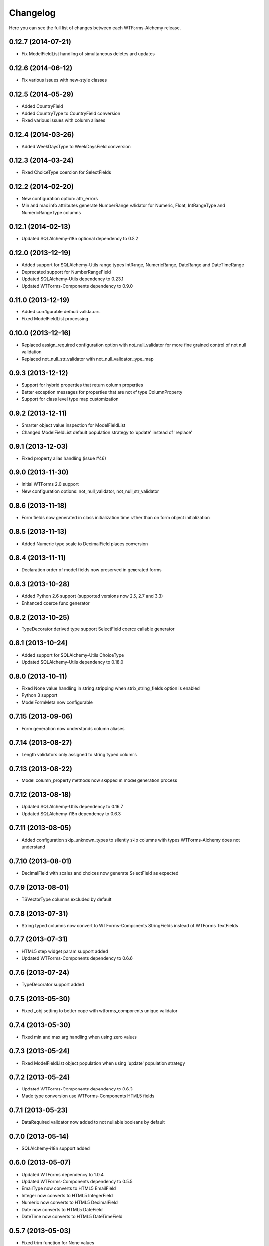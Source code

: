 Changelog
---------

Here you can see the full list of changes between each WTForms-Alchemy release.


0.12.7 (2014-07-21)
^^^^^^^^^^^^^^^^^^^

- Fix ModelFieldList handling of simultaneous deletes and updates


0.12.6 (2014-06-12)
^^^^^^^^^^^^^^^^^^^

- Fix various issues with new-style classes


0.12.5 (2014-05-29)
^^^^^^^^^^^^^^^^^^^

- Added CountryField
- Added CountryType to CountryField conversion
- Fixed various issues with column aliases


0.12.4 (2014-03-26)
^^^^^^^^^^^^^^^^^^^

- Added WeekDaysType to WeekDaysField conversion


0.12.3 (2014-03-24)
^^^^^^^^^^^^^^^^^^^

- Fixed ChoiceType coercion for SelectFields


0.12.2 (2014-02-20)
^^^^^^^^^^^^^^^^^^^

- New configuration option: attr_errors
- Min and max info attributes generate NumberRange validator for Numeric, Float, IntRangeType and NumericRangeType columns


0.12.1 (2014-02-13)
^^^^^^^^^^^^^^^^^^^

- Updated SQLAlchemy-i18n optional dependency to 0.8.2


0.12.0 (2013-12-19)
^^^^^^^^^^^^^^^^^^^

- Added support for SQLAlchemy-Utils range types IntRange, NumericRange, DateRange and DateTimeRange
- Deprecated support for NumberRangeField
- Updated SQLAlchemy-Utils dependency to 0.23.1
- Updated WTForms-Components dependency to 0.9.0


0.11.0 (2013-12-19)
^^^^^^^^^^^^^^^^^^^

- Added configurable default validators
- Fixed ModelFieldList processing


0.10.0 (2013-12-16)
^^^^^^^^^^^^^^^^^^^

- Replaced assign_required configuration option with not_null_validator for more fine grained control of not null validation
- Replaced not_null_str_validator with not_null_validator_type_map


0.9.3 (2013-12-12)
^^^^^^^^^^^^^^^^^^

- Support for hybrid properties that return column properties
- Better exception messages for properties that are not of type ColumnProperty
- Support for class level type map customization


0.9.2 (2013-12-11)
^^^^^^^^^^^^^^^^^^

- Smarter object value inspection for ModelFieldList
- Changed ModelFieldList default population strategy to 'update' instead of 'replace'


0.9.1 (2013-12-03)
^^^^^^^^^^^^^^^^^^

- Fixed property alias handling (issue #46)


0.9.0 (2013-11-30)
^^^^^^^^^^^^^^^^^^

- Initial WTForms 2.0 support
- New configuration options: not_null_validator, not_null_str_validator


0.8.6 (2013-11-18)
^^^^^^^^^^^^^^^^^^

- Form fields now generated in class initialization time rather than on form object initialization


0.8.5 (2013-11-13)
^^^^^^^^^^^^^^^^^^

- Added Numeric type scale to DecimalField places conversion


0.8.4 (2013-11-11)
^^^^^^^^^^^^^^^^^^

- Declaration order of model fields now preserved in generated forms


0.8.3 (2013-10-28)
^^^^^^^^^^^^^^^^^^

- Added Python 2.6 support (supported versions now 2.6, 2.7 and 3.3)
- Enhanced coerce func generator


0.8.2 (2013-10-25)
^^^^^^^^^^^^^^^^^^

- TypeDecorator derived type support SelectField coerce callable generator


0.8.1 (2013-10-24)
^^^^^^^^^^^^^^^^^^

- Added support for SQLAlchemy-Utils ChoiceType
- Updated SQLAlchemy-Utils dependency to 0.18.0


0.8.0 (2013-10-11)
^^^^^^^^^^^^^^^^^^

- Fixed None value handling in string stripping when strip_string_fields option is enabled
- Python 3 support
- ModelFormMeta now configurable


0.7.15 (2013-09-06)
^^^^^^^^^^^^^^^^^^^

- Form generation now understands column aliases


0.7.14 (2013-08-27)
^^^^^^^^^^^^^^^^^^^

- Length validators only assigned to string typed columns


0.7.13 (2013-08-22)
^^^^^^^^^^^^^^^^^^^

- Model column_property methods now skipped in model generation process


0.7.12 (2013-08-18)
^^^^^^^^^^^^^^^^^^^

- Updated SQLAlchemy-Utils dependency to 0.16.7
- Updated SQLAlchemy-i18n dependency to 0.6.3


0.7.11 (2013-08-05)
^^^^^^^^^^^^^^^^^^^

- Added configuration skip_unknown_types to silently skip columns with types WTForms-Alchemy does not understand


0.7.10 (2013-08-01)
^^^^^^^^^^^^^^^^^^^

- DecimalField with scales and choices now generate SelectField as expected


0.7.9 (2013-08-01)
^^^^^^^^^^^^^^^^^^

- TSVectorType columns excluded by default


0.7.8 (2013-07-31)
^^^^^^^^^^^^^^^^^^

- String typed columns now convert to WTForms-Components StringFields instead of WTForms TextFields


0.7.7 (2013-07-31)
^^^^^^^^^^^^^^^^^^

- HTML5 step widget param support added
- Updated WTForms-Components dependency to 0.6.6


0.7.6 (2013-07-24)
^^^^^^^^^^^^^^^^^^

- TypeDecorator support added


0.7.5 (2013-05-30)
^^^^^^^^^^^^^^^^^^

- Fixed _obj setting to better cope with wtforms_components unique validator


0.7.4 (2013-05-30)
^^^^^^^^^^^^^^^^^^

- Fixed min and max arg handling when using zero values


0.7.3 (2013-05-24)
^^^^^^^^^^^^^^^^^^

- Fixed ModelFieldList object population when using 'update' population strategy


0.7.2 (2013-05-24)
^^^^^^^^^^^^^^^^^^

- Updated WTForms-Components dependency to 0.6.3
- Made type conversion use WTForms-Components HTML5 fields


0.7.1 (2013-05-23)
^^^^^^^^^^^^^^^^^^

- DataRequired validator now added to not nullable booleans by default


0.7.0 (2013-05-14)
^^^^^^^^^^^^^^^^^^

- SQLAlchemy-i18n support added


0.6.0 (2013-05-07)
^^^^^^^^^^^^^^^^^^

- Updated WTForms dependency to 1.0.4
- Updated WTForms-Components dependency to 0.5.5
- EmailType now converts to HTML5 EmailField
- Integer now converts to HTML5 IntegerField
- Numeric now converts to HTML5 DecimalField
- Date now converts to HTML5 DateField
- DateTime now converts to HTML5 DateTimeField


0.5.7 (2013-05-03)
^^^^^^^^^^^^^^^^^^

- Fixed trim function for None values


0.5.6 (2013-05-02)
^^^^^^^^^^^^^^^^^^

- Column trim option added for fine-grained control of string field trimming


0.5.5 (2013-05-02)
^^^^^^^^^^^^^^^^^^

- Bug fix: strip_string_fields applied only for string fields


0.5.4 (2013-05-02)
^^^^^^^^^^^^^^^^^^

- Possibility to give default configuration for model_form_factory function
- strip_string_fields configuration option


0.5.3 (2013-04-30)
^^^^^^^^^^^^^^^^^^

- Updated SQLAlchemy-Utils dependency to 0.10.0
- Updated WTForms-Components dependency to 0.5.4
- Added support for ColorType


0.5.2 (2013-04-25)
^^^^^^^^^^^^^^^^^^

- Added custom widget support
- Added custom filters support


0.5.1 (2013-04-16)
^^^^^^^^^^^^^^^^^^

- Updated SQLAlchemy-Utils dependency to 0.9.1
- Updated WTForms-Components dependency to 0.5.2
- Fixed Email validator auto-assigning for EmailType
- Smarter type conversion for subclassed types
- Fixed ModelFormField update handling


0.5.0 (2013-04-12)
^^^^^^^^^^^^^^^^^^

- Updated SQLAlchemy dependency to 0.8
- Completely rewritten ModelFieldList implementation


0.4.5 (2013-03-27)
^^^^^^^^^^^^^^^^^^

- Updated WTForms-Components dependencies
- Updated docs


0.4.4 (2013-03-27)
^^^^^^^^^^^^^^^^^^

- Updated WTForms-Components and SQLAlchemy-Utils dependencies


0.4.3 (2013-03-26)
^^^^^^^^^^^^^^^^^^

- Disalbed length validation for PhoneNumberType


0.4.2 (2013-03-26)
^^^^^^^^^^^^^^^^^^

- Added conversion from NumberRangeType to NumberRangeField


0.4.1 (2013-03-21)
^^^^^^^^^^^^^^^^^^

- Added conversion from PhoneNumberType to PhoneNumberField


0.4 (2013-03-15)
^^^^^^^^^^^^^^^^

- Moved custome fields, validators and widgets to WTForms-Components package


0.3.3 (2013-03-14)
^^^^^^^^^^^^^^^^^^

- Added handling of form_field_class = None


0.3.2 (2013-03-14)
^^^^^^^^^^^^^^^^^^

- Added custom field class attribute


0.3.1 (2013-03-01)
^^^^^^^^^^^^^^^^^^

- Better exception messages


0.3.0 (2013-03-01)
^^^^^^^^^^^^^^^^^^

- New unique validator syntax


0.2.5 (2013-02-16)
^^^^^^^^^^^^^^^^^^

- API documentation


0.2.4 (2013-02-08)
^^^^^^^^^^^^^^^^^^

- Enhanced unique validator
- Documented new unique validator


0.2.3 (2012-11-26)
^^^^^^^^^^^^^^^^^^

- Another fix for empty choices handling


0.2.2 (2012-11-26)
^^^^^^^^^^^^^^^^^^

- Fixed empty choices handling for string fields


0.2.1 (2012-11-22)
^^^^^^^^^^^^^^^^^^

- If validator
- Chain validator


0.2 (2012-11-05)
^^^^^^^^^^^^^^^^^^

- DateRange validator
- SelectField with optgroup support


0.1.1
^^^^^

- Added smart one-to-one and one-to-many relationship population

0.1.0
^^^^^

- Initial public release
